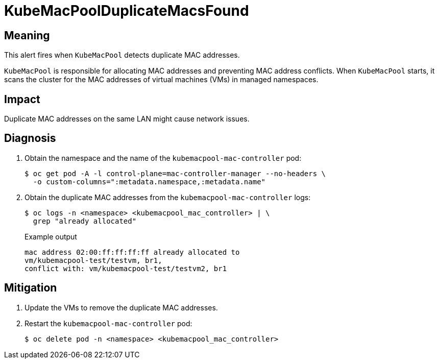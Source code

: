 // Automatically generated by 'runbook-conversion.sh'. Do not edit.
// Module included in the following assemblies:
//
// * virt/support/virt-runbooks.adoc

:_content-type: REFERENCE
[id="virt-runbook-kubemacpoolduplicatemacsfound_{context}"]
= KubeMacPoolDuplicateMacsFound

[discrete]
[id="meaning-kubemacpoolduplicatemacsfound_{context}"]
== Meaning

This alert fires when `KubeMacPool` detects duplicate MAC addresses.

`KubeMacPool` is responsible for allocating MAC addresses and preventing MAC
address conflicts. When `KubeMacPool` starts, it scans the cluster for the MAC
addresses of virtual machines (VMs) in managed namespaces.

[discrete]
[id="impact-kubemacpoolduplicatemacsfound_{context}"]
== Impact

Duplicate MAC addresses on the same LAN might cause network issues.

[discrete]
[id="diagnosis-kubemacpoolduplicatemacsfound_{context}"]
== Diagnosis

. Obtain the namespace and the name of the `kubemacpool-mac-controller` pod:
+
[source,terminal]
----
$ oc get pod -A -l control-plane=mac-controller-manager --no-headers \
  -o custom-columns=":metadata.namespace,:metadata.name"
----

. Obtain the duplicate MAC addresses from the `kubemacpool-mac-controller`
logs:
+
[source,terminal]
----
$ oc logs -n <namespace> <kubemacpool_mac_controller> | \
  grep "already allocated"
----
+
.Example output
+
[source,text]
----
mac address 02:00:ff:ff:ff:ff already allocated to
vm/kubemacpool-test/testvm, br1,
conflict with: vm/kubemacpool-test/testvm2, br1
----

[discrete]
[id="mitigation-kubemacpoolduplicatemacsfound_{context}"]
== Mitigation

. Update the VMs to remove the duplicate MAC addresses.
. Restart the `kubemacpool-mac-controller` pod:
+
[source,terminal]
----
$ oc delete pod -n <namespace> <kubemacpool_mac_controller>
----

